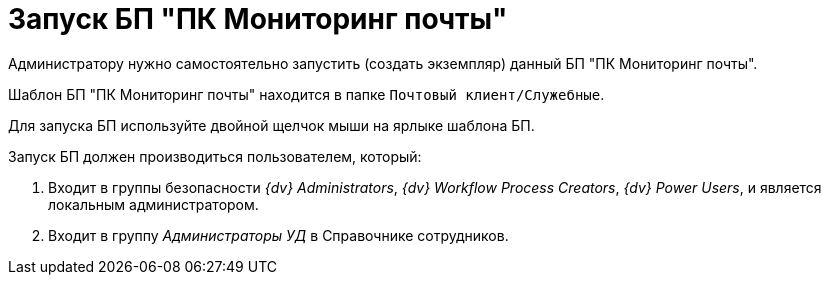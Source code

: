 = Запуск БП "ПК Мониторинг почты"

Администратору нужно самостоятельно запустить (создать экземпляр) данный БП "ПК Мониторинг почты".

Шаблон БП "ПК Мониторинг почты" находится в папке `Почтовый клиент/Служебные`.

Для запуска БП используйте двойной щелчок мыши на ярлыке шаблона БП.

.Запуск БП должен производиться пользователем, который:
. Входит в группы безопасности _{dv} Administrators_, _{dv} Workflow Process Creators_, _{dv} Power Users_, и является локальным администратором.
. Входит в группу _Администраторы УД_ в Справочнике сотрудников.
